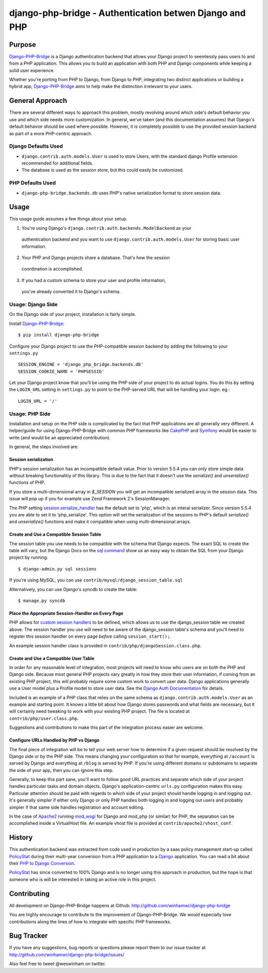 =========================================================
 django-php-bridge - Authentication betwen Django and PHP
=========================================================

*******
Purpose
*******

`Django-PHP-Bridge`_ is a Django authentication backend that allows your Django
project to seemlessly pass users to and from a PHP application. This allows
you to build an application with both PHP and Django components while keeping a
solid user experience.

Whether you're porting from PHP to Django, from Django to PHP, integrating two
distinct applications or building a hybrid app, `Django-PHP-Bridge`_ aims to
help make the distinction irrelevant to your users.

****************
General Approach
****************

There are several different ways to approach this problem, mostly revolving
around which side's default behavior you use and which side needs more
customization. In general, we've taken (and this documentation assumes) that
Django's default behavior should be used where possible. However, it is
completely possible to use the provided session backend as part of a more
PHP-centric approach.

Django Defaults Used
====================

* ``django.contrib.auth.models.User`` is used to store Users, with the standard
  django Profile extension recommended for additional fields.
* The database is used as the session store, but this could easily be
  customized.

PHP Defaults Used
=================

* ``django-php-bridge.backends.db`` uses PHP's native serialization format to
  store session data.

*****
Usage
*****

This usage guide assumes a few things about your setup.

1. You're using Django's ``django.contrib.auth.backends.ModelBackend`` as your
  authentication backend and you want to use ``django.contrib.auth.models.User``
  for storing basic user information.
2. Your PHP and Django projects share a database. That's how the session
  coordination is accomplished.
3. If you had a custom schema to store your user and profile information,
  you've already converted it to Django's schema.

Usage: Django Side
==================

On the Django side of your project, installation is fairly simple.

Install `Django-PHP-Bridge`_::

  $ pip install django-php-bridge

Configure your Django project to use the PHP-compatible session backend by
adding the following to your ``settings.py`` ::

  SESSION_ENGINE = 'django_php_bridge.backends.db'
  SESSION_COOKIE_NAME = 'PHPSESSID'

Let your Django project know that you'll be using the PHP side of your project
to do actual logins. You do this by setting the ``LOGIN_URL`` setting in
``settings.py`` to point to the PHP-served URL that will be handling your
login. eg.::

  LOGIN_URL = '/'

Usage: PHP Side
===============

Installation and setup on the PHP side is complicated by the fact that PHP
applications are all generally very different. A helper/guide for using
Django-PHP-Bridge with common PHP frameworks like `CakePHP`_ and `Symfony`_
would be easier to write (and would be an appreciated contribution).

In general, the steps involved are:

Session serialization
---------------------

PHP's session serialization has an incompatible default value. Prior to version
5.5.4 you can only store simple data without breaking functionalitiy of this library.
This is due to the fact that it doesn't use the `serialize()` and `unserialize()`
functions of PHP.

If you store a multi-dimensional array in `$_SESSION` you will get an incompatible
serialized array in the session data. This issue will pop up if you for example use Zend
Framework 2's SessionManager.

The PHP setting `session.serialize_handler`_ has the default set to 'php', which is
an interal serializer. Since version 5.5.4 you are able to set it to 'php_serialize'.
This option will set the serialization of the sessions to PHP's default `serialize()`
and `unserialize()` functions and make it compatible when using multi-dimensional
arrays.

.. _`session.serialize_handler`: http://nl3.php.net/manual/en/session.configuration.php#ini.session.serialize-handler

Create and Use a Compatible Session Table
-----------------------------------------

The session table you use needs to be compatible with the schema that Django
expects. The exact SQL to create the table will vary, but the Django Docs on
the `sql command`_ show us an easy way to obtain the SQL from your Django
project by running::

  $ django-admin.py sql sessions

If you're using MySQL, you can use ``contrib/mysql/django_session_table.sql``

Alternatively, you can use Django's syncdb to create the table::

  $ manage.py syncdb

.. _`sql command`: http://docs.djangoproject.com/en/dev/ref/django-admin/#sql-appname-appname

Place the Appropriate Session-Handler on Every Page
---------------------------------------------------

PHP allows for `custom session handlers`_ to be defined, which allows us to
use the django_session table we created above. The session handler you use will
need to be aware of the django_session table's schema and you'll need to
register this session handler on every page *before* calling ``session_start();``.

An example session handler class is provided in
``contrib/php/djangoSession.class.php``.

.. _`custom session handlers`: http://php.net/manual/en/session.customhandler.php

Create and Use a Compatible User Table
--------------------------------------

In order for any reasonable level of integration, most projects will need to
know who users are on both the PHP and Django side. Because most general
PHP projects vary greatly in how they store their user information, if coming
from an existing PHP project, this will probably require some custom work to
convert user data. Django applications generally use a User model plus a
Profile model to store user data. See the `Django Auth Documentation`_ for
details.

Included is an example of a PHP class that relies on the same schema as
``django.contrib.auth.models.User`` as an example and starting point. It knows
a little bit about how Django stores passwords and what fields are necessary,
but it will certainly need tweaking to work with your existing PHP
project. The file is located at ``contrib/php/user.class.php``.

Suggestions and contributions to make this part of the integration process
easier are welcome.

.. _`Django Auth Documentation`: http://docs.djangoproject.com/en/1.3/topics/auth/

Configure URLs Handled by PHP vs Django
---------------------------------------

The final piece of integration will be to tell your web server how to determine
if a given request should be resolved by the Django side or by the PHP side.
This means changing your configuration so that for example, everything at
``/account`` is served by Django and everything at ``/blog`` is served by PHP.
If you're using different domains or subdomains to separate the side of your app,
then you can ignore this step.

Generally, to keep this part sane, you'll want to follow good URL practices and
separate which side of your project handles particular tasks and domain objects.
Django's application-centric ``urls.py`` configuration makes this easy.
Particular attention should be paid with regards to which side of your project
should handle logging in and logging out. It's generally simpler if either
only Django or only PHP handles both logging in and logging out users and
probably simpler if that same side handles registration and account editing.

In the case of `Apache2`_ running `mod_wsgi`_ for Django and mod_php (or
similar) for PHP, the separation can be accomplished inside a VirtualHost file.
An example vhost file is provided at ``contrib/apache2/vhost_conf``.

*******
History
*******

This authentication backend was extracted from code used in production by
a saas policy management start-up called `PolicyStat`_ during their multi-year
conversion from a PHP application to a `Django`_ application. You can read
a bit about their `PHP to Django Conversion`_.

`PolicyStat`_ has since converted to 100% Django and is no longer using this
approach in production, but the hope is that someone who is will be interested
in taking an active role in this project.

************
Contributing
************

All development on Django-PHP-Bridge happens at Github: http://github.com/winhamwr/django-php-bridge

You are highly encourage to contribute to the improvement of Django-PHP-Bridge.
We would especially love contributions along the lines of how to integrate with
specific PHP frameworks.

***********
Bug Tracker
***********

If you have any suggestions, bug reports or questions please report them
to our issue tracker at http://github.com/winhamwr/django-php-bridge/issues/

Also feel free to tweet @weswinham on twitter.


.. For full documenation, you can build the `sphinx`_ documentation yourself or
.. vist the `online Django-PHP-Bridge documentation`_

.. _`Django-PHP-Bridge`: http://github.com/winhamwr/django-php-bridge/
.. _`Policystat`: http://policystat.com
.. _`Django`: http://www.djangoproject.com/
.. _`CakePHP`: http://cakephp.org/
.. _`Symfony`: http://www.symfony-project.org/
.. _`Apache2`: http://httpd.apache.org/
.. _`mod_wsgi`: http://www.modwsgi.org/
.. _`PHP to Django Conversion`: http://devblog.policystat.com/php-to-django-changing-the-engine-while-the-c
.. _`sphinx`: http://sphinx.pocoo.org/
.. _`online Django-PHP-Bridge documentation`: http://readthedocs.org/projects/django-php-bridge/

